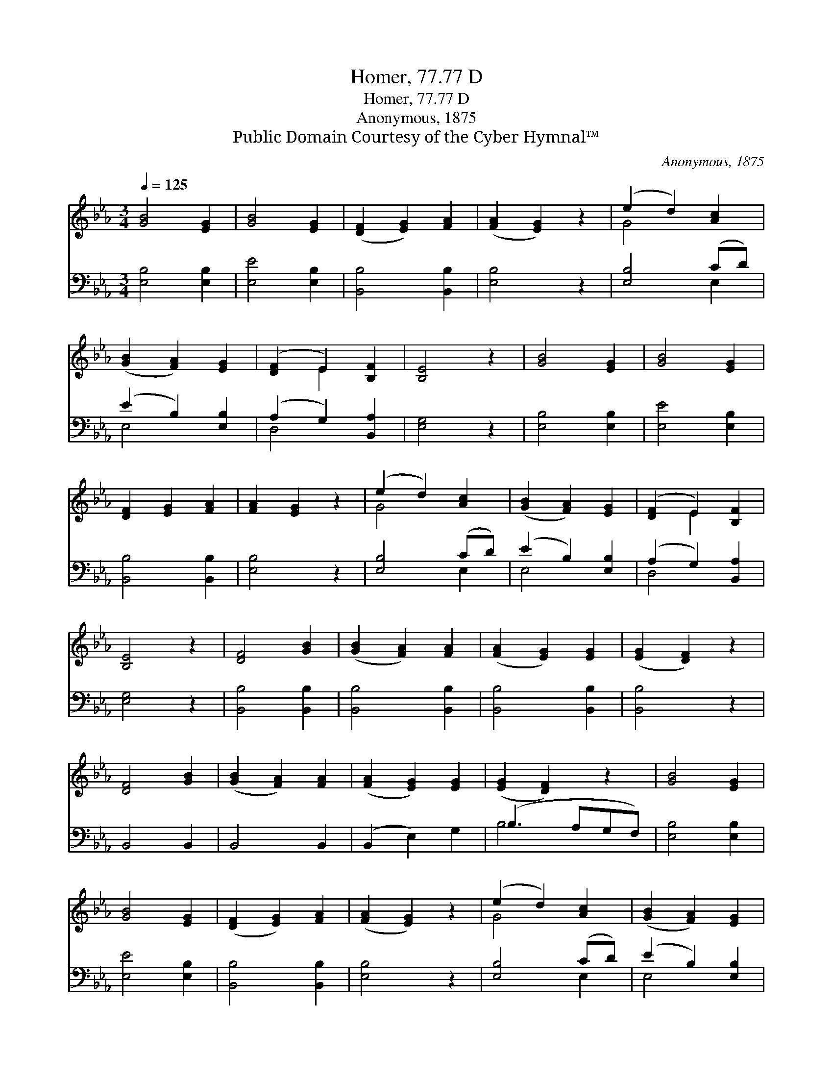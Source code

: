 X:1
T:Homer, 77.77 D
T:Homer, 77.77 D
T:Anonymous, 1875
T:Public Domain Courtesy of the Cyber Hymnal™
C:Anonymous, 1875
Z:Public Domain
Z:Courtesy of the Cyber Hymnal™
%%score ( 1 2 ) ( 3 4 )
L:1/8
Q:1/4=125
M:3/4
K:Eb
V:1 treble 
V:2 treble 
V:3 bass 
V:4 bass 
V:1
 [GB]4 [EG]2 | [GB]4 [EG]2 | ([DF]2 [EG]2) [FA]2 | ([FA]2 [EG]2) z2 | (e2 d2) [Ac]2 | %5
 ([GB]2 [FA]2) [EG]2 | ([DF]2 E2) [B,F]2 | [B,E]4 z2 | [GB]4 [EG]2 | [GB]4 [EG]2 | %10
 [DF]2 [EG]2 [FA]2 | [FA]2 [EG]2 z2 | (e2 d2) [Ac]2 | ([GB]2 [FA]2) [EG]2 | ([DF]2 E2) [B,F]2 | %15
 [B,E]4 z2 | [DF]4 [GB]2 | ([GB]2 [FA]2) [FA]2 | ([FA]2 [EG]2) [EG]2 | ([EG]2 [DF]2) z2 | %20
 [DF]4 [GB]2 | ([GB]2 [FA]2) [FA]2 | ([FA]2 [EG]2) [EG]2 | ([EG]2 [DF]2) z2 | [GB]4 [EG]2 | %25
 [GB]4 [EG]2 | ([DF]2 [EG]2) [FA]2 | ([FA]2 [EG]2) z2 | (e2 d2) [Ac]2 | ([GB]2 [FA]2) [EG]2 | %30
 ([DF]2 E2) [B,F]2 | [B,E]4 z2 |] %32
V:2
 x6 | x6 | x6 | x6 | G4 x2 | x6 | x2 E2 x2 | x6 | x6 | x6 | x6 | x6 | G4 x2 | x6 | x2 E2 x2 | x6 | %16
 x6 | x6 | x6 | x6 | x6 | x6 | x6 | x6 | x6 | x6 | x6 | x6 | G4 x2 | x6 | x2 E2 x2 | x6 |] %32
V:3
 [E,B,]4 [E,B,]2 | [E,E]4 [E,B,]2 | [B,,B,]4 [B,,B,]2 | [E,B,]4 z2 | [E,B,]4 (CD) | %5
 (E2 B,2) [E,B,]2 | (A,2 G,2) [B,,A,]2 | [E,G,]4 z2 | [E,B,]4 [E,B,]2 | [E,E]4 [E,B,]2 | %10
 [B,,B,]4 [B,,B,]2 | [E,B,]4 z2 | [E,B,]4 (CD) | (E2 B,2) [E,B,]2 | (A,2 G,2) [B,,A,]2 | %15
 [E,G,]4 z2 | [B,,B,]4 [B,,B,]2 | [B,,B,]4 [B,,B,]2 | [B,,B,]4 [B,,B,]2 | [B,,B,]4 z2 | B,,4 B,,2 | %21
 B,,4 B,,2 | (B,,2 E,2) G,2 | (B,3 A,G,F,) | [E,B,]4 [E,B,]2 | [E,E]4 [E,B,]2 | [B,,B,]4 [B,,B,]2 | %27
 [E,B,]4 z2 | [E,B,]4 (CD) | (E2 B,2) [E,B,]2 | (A,2 G,2) [B,,A,]2 | [E,G,]4 z2 |] %32
V:4
 x6 | x6 | x6 | x6 | x4 E,2 | E,4 x2 | D,4 x2 | x6 | x6 | x6 | x6 | x6 | x4 E,2 | E,4 x2 | D,4 x2 | %15
 x6 | x6 | x6 | x6 | x6 | x6 | x6 | x6 | B,4 x2 | x6 | x6 | x6 | x6 | x4 E,2 | E,4 x2 | D,4 x2 | %31
 x6 |] %32

